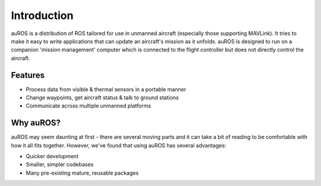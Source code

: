 Introduction
============

auROS is a distribution of ROS tailored for use in unmanned aircraft (especially those supporting MAVLink).
It tries to make it easy to write applications that can update an aircraft's mission as it unfolds.
auROS is designed to run on a companion 'mission management' computer which is connected to the flight controller
but does not directly control the aircraft.

Features
--------

- Process data from visible & thermal sensors in a portable manner
- Change waypoints, get aircraft status & talk to ground stations
- Communicate across multiple unmanned platforms

Why auROS?
----------
auROS may seem daunting at first - there are several moving parts and it can take a bit of reading to 
be comfortable with how it all fits together. However, we've found that using auROS has several advantages:

- Quicker development
- Smaller, simpler codebases
- Many pre-existing mature, reusable packages
